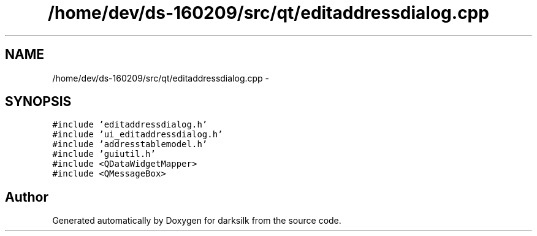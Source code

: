 .TH "/home/dev/ds-160209/src/qt/editaddressdialog.cpp" 3 "Wed Feb 10 2016" "Version 1.0.0.0" "darksilk" \" -*- nroff -*-
.ad l
.nh
.SH NAME
/home/dev/ds-160209/src/qt/editaddressdialog.cpp \- 
.SH SYNOPSIS
.br
.PP
\fC#include 'editaddressdialog\&.h'\fP
.br
\fC#include 'ui_editaddressdialog\&.h'\fP
.br
\fC#include 'addresstablemodel\&.h'\fP
.br
\fC#include 'guiutil\&.h'\fP
.br
\fC#include <QDataWidgetMapper>\fP
.br
\fC#include <QMessageBox>\fP
.br

.SH "Author"
.PP 
Generated automatically by Doxygen for darksilk from the source code\&.
